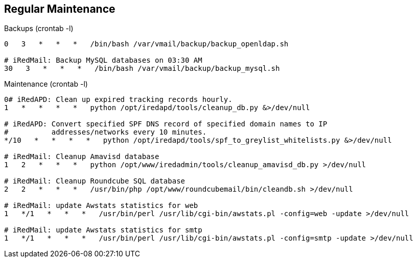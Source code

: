 == Regular Maintenance

[source,bash,linenums]
.Backups (crontab -l)
----
0   3   *   *   *   /bin/bash /var/vmail/backup/backup_openldap.sh

# iRedMail: Backup MySQL databases on 03:30 AM
30   3   *   *   *   /bin/bash /var/vmail/backup/backup_mysql.sh
----

[source,bash,linenums]
.Maintenance (crontab -l)
----
0# iRedAPD: Clean up expired tracking records hourly.
1   *   *   *   *   python /opt/iredapd/tools/cleanup_db.py &>/dev/null

# iRedAPD: Convert specified SPF DNS record of specified domain names to IP
#          addresses/networks every 10 minutes.
*/10   *   *   *   *   python /opt/iredapd/tools/spf_to_greylist_whitelists.py &>/dev/null

# iRedMail: Cleanup Amavisd database
1   2   *   *   *   python /opt/www/iredadmin/tools/cleanup_amavisd_db.py >/dev/null

# iRedMail: Cleanup Roundcube SQL database
2   2   *   *   *   /usr/bin/php /opt/www/roundcubemail/bin/cleandb.sh >/dev/null

# iRedMail: update Awstats statistics for web
1   */1   *   *   *   /usr/bin/perl /usr/lib/cgi-bin/awstats.pl -config=web -update >/dev/null

# iRedMail: update Awstats statistics for smtp
1   */1   *   *   *   /usr/bin/perl /usr/lib/cgi-bin/awstats.pl -config=smtp -update >/dev/null
----
